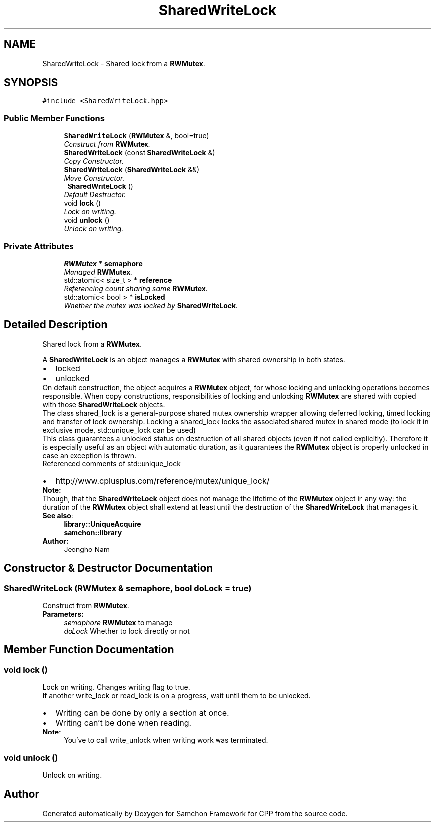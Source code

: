 .TH "SharedWriteLock" 3 "Mon Oct 26 2015" "Version 1.0.0" "Samchon Framework for CPP" \" -*- nroff -*-
.ad l
.nh
.SH NAME
SharedWriteLock \- Shared lock from a \fBRWMutex\fP\&.  

.SH SYNOPSIS
.br
.PP
.PP
\fC#include <SharedWriteLock\&.hpp>\fP
.SS "Public Member Functions"

.in +1c
.ti -1c
.RI "\fBSharedWriteLock\fP (\fBRWMutex\fP &, bool=true)"
.br
.RI "\fIConstruct from \fBRWMutex\fP\&. \fP"
.ti -1c
.RI "\fBSharedWriteLock\fP (const \fBSharedWriteLock\fP &)"
.br
.RI "\fICopy Constructor\&. \fP"
.ti -1c
.RI "\fBSharedWriteLock\fP (\fBSharedWriteLock\fP &&)"
.br
.RI "\fIMove Constructor\&. \fP"
.ti -1c
.RI "\fB~SharedWriteLock\fP ()"
.br
.RI "\fIDefault Destructor\&. \fP"
.ti -1c
.RI "void \fBlock\fP ()"
.br
.RI "\fILock on writing\&. \fP"
.ti -1c
.RI "void \fBunlock\fP ()"
.br
.RI "\fIUnlock on writing\&. \fP"
.in -1c
.SS "Private Attributes"

.in +1c
.ti -1c
.RI "\fBRWMutex\fP * \fBsemaphore\fP"
.br
.RI "\fIManaged \fBRWMutex\fP\&. \fP"
.ti -1c
.RI "std::atomic< size_t > * \fBreference\fP"
.br
.RI "\fIReferencing count sharing same \fBRWMutex\fP\&. \fP"
.ti -1c
.RI "std::atomic< bool > * \fBisLocked\fP"
.br
.RI "\fIWhether the mutex was locked by \fBSharedWriteLock\fP\&. \fP"
.in -1c
.SH "Detailed Description"
.PP 
Shared lock from a \fBRWMutex\fP\&. 

A \fBSharedWriteLock\fP is an object manages a \fBRWMutex\fP with shared ownership in both states\&. 
.PP
.PD 0
.IP "\(bu" 2
locked 
.IP "\(bu" 2
unlocked
.PP
.PP
On default construction, the object acquires a \fBRWMutex\fP object, for whose locking and unlocking operations becomes responsible\&. When copy constructions, responsibilities of locking and unlocking \fBRWMutex\fP are shared with copied with those \fBSharedWriteLock\fP objects\&. 
.PP
The class shared_lock is a general-purpose shared mutex ownership wrapper allowing deferred locking, timed locking and transfer of lock ownership\&. Locking a shared_lock locks the associated shared mutex in shared mode (to lock it in exclusive mode, std::unique_lock can be used) 
.PP
This class guarantees a unlocked status on destruction of all shared objects (even if not called explicitly)\&. Therefore it is especially useful as an object with automatic duration, as it guarantees the \fBRWMutex\fP object is properly unlocked in case an exception is thrown\&. 
.PP
Referenced comments of std::unique_lock 
.PP
.PD 0
.IP "\(bu" 2
http://www.cplusplus.com/reference/mutex/unique_lock/
.PP
 
.PP
\fBNote:\fP
.RS 4
.RE
.PP
Though, that the \fBSharedWriteLock\fP object does not manage the lifetime of the \fBRWMutex\fP object in any way: the duration of the \fBRWMutex\fP object shall extend at least until the destruction of the \fBSharedWriteLock\fP that manages it\&. 
.PP
\fBSee also:\fP
.RS 4
\fBlibrary::UniqueAcquire\fP 
.PP
\fBsamchon::library\fP 
.RE
.PP
\fBAuthor:\fP
.RS 4
Jeongho Nam 
.RE
.PP

.SH "Constructor & Destructor Documentation"
.PP 
.SS "\fBSharedWriteLock\fP (\fBRWMutex\fP & semaphore, bool doLock = \fCtrue\fP)"

.PP
Construct from \fBRWMutex\fP\&. 
.PP
\fBParameters:\fP
.RS 4
\fIsemaphore\fP \fBRWMutex\fP to manage 
.br
\fIdoLock\fP Whether to lock directly or not 
.RE
.PP

.SH "Member Function Documentation"
.PP 
.SS "void lock ()"

.PP
Lock on writing\&. Changes writing flag to true\&. 
.PP
If another write_lock or read_lock is on a progress, wait until them to be unlocked\&. 
.PP
.PD 0
.IP "\(bu" 2
Writing can be done by only a section at once\&. 
.IP "\(bu" 2
Writing can't be done when reading\&.
.PP
\fBNote:\fP
.RS 4
You've to call write_unlock when writing work was terminated\&. 
.RE
.PP

.SS "void unlock ()"

.PP
Unlock on writing\&. 

.SH "Author"
.PP 
Generated automatically by Doxygen for Samchon Framework for CPP from the source code\&.
